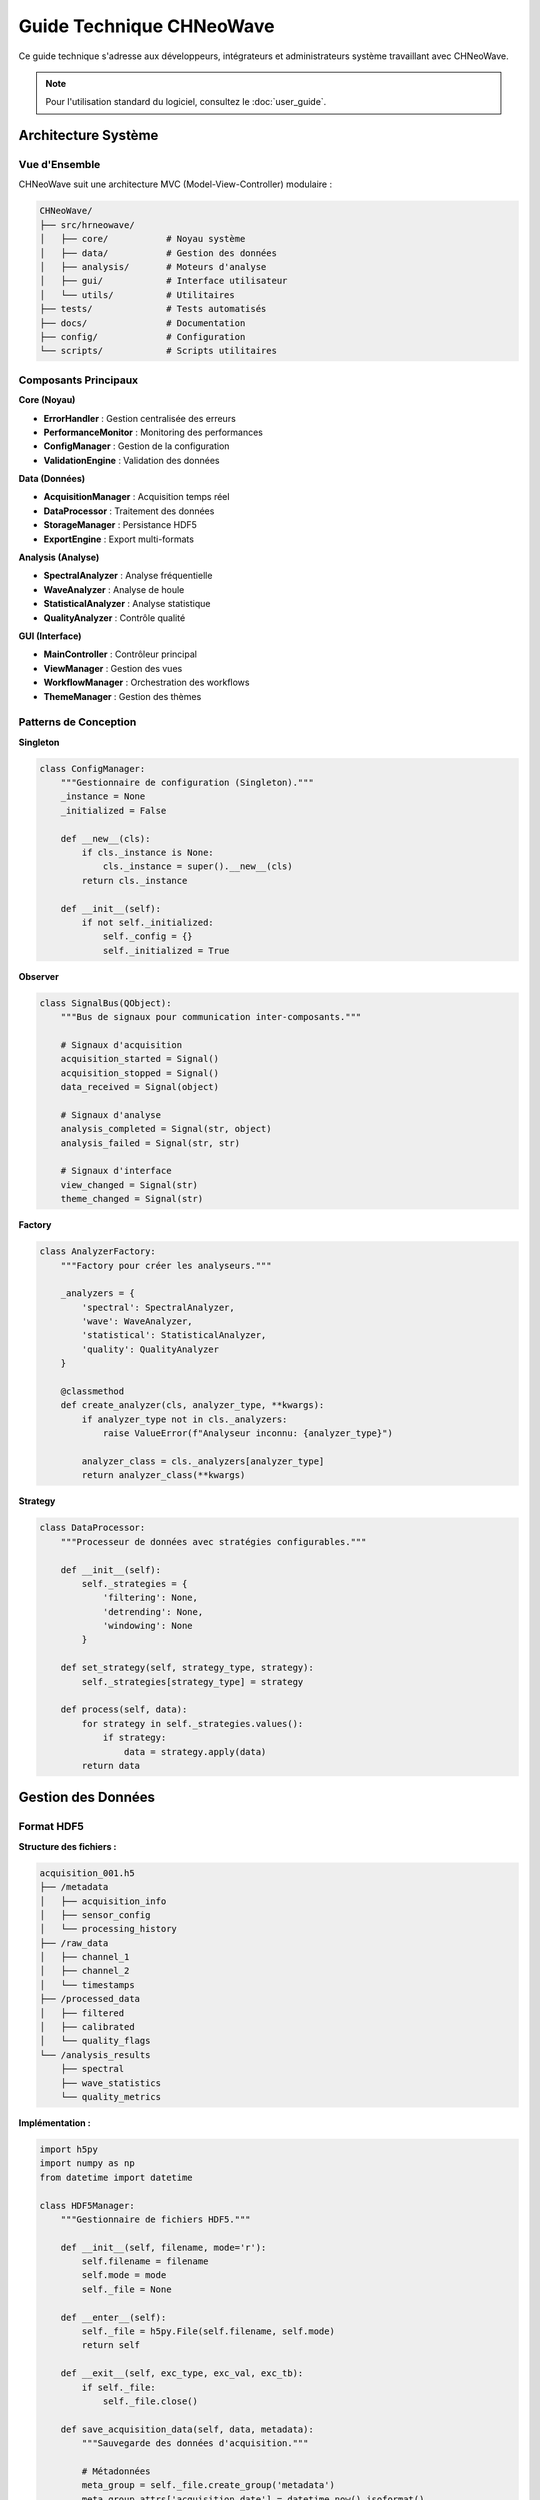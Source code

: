 Guide Technique CHNeoWave
==========================

Ce guide technique s'adresse aux développeurs, intégrateurs et administrateurs système travaillant avec CHNeoWave.

.. note::
   Pour l'utilisation standard du logiciel, consultez le :doc:`user_guide`.

Architecture Système
--------------------

Vue d'Ensemble
~~~~~~~~~~~~~

CHNeoWave suit une architecture MVC (Model-View-Controller) modulaire :

.. code-block:: text

   CHNeoWave/
   ├── src/hrneowave/
   │   ├── core/           # Noyau système
   │   ├── data/           # Gestion des données
   │   ├── analysis/       # Moteurs d'analyse
   │   ├── gui/            # Interface utilisateur
   │   └── utils/          # Utilitaires
   ├── tests/              # Tests automatisés
   ├── docs/               # Documentation
   ├── config/             # Configuration
   └── scripts/            # Scripts utilitaires

Composants Principaux
~~~~~~~~~~~~~~~~~~~~

**Core (Noyau)**

* **ErrorHandler** : Gestion centralisée des erreurs
* **PerformanceMonitor** : Monitoring des performances
* **ConfigManager** : Gestion de la configuration
* **ValidationEngine** : Validation des données

**Data (Données)**

* **AcquisitionManager** : Acquisition temps réel
* **DataProcessor** : Traitement des données
* **StorageManager** : Persistance HDF5
* **ExportEngine** : Export multi-formats

**Analysis (Analyse)**

* **SpectralAnalyzer** : Analyse fréquentielle
* **WaveAnalyzer** : Analyse de houle
* **StatisticalAnalyzer** : Analyse statistique
* **QualityAnalyzer** : Contrôle qualité

**GUI (Interface)**

* **MainController** : Contrôleur principal
* **ViewManager** : Gestion des vues
* **WorkflowManager** : Orchestration des workflows
* **ThemeManager** : Gestion des thèmes

Patterns de Conception
~~~~~~~~~~~~~~~~~~~~~

**Singleton**

.. code-block:: python

   class ConfigManager:
       """Gestionnaire de configuration (Singleton)."""
       _instance = None
       _initialized = False
       
       def __new__(cls):
           if cls._instance is None:
               cls._instance = super().__new__(cls)
           return cls._instance
       
       def __init__(self):
           if not self._initialized:
               self._config = {}
               self._initialized = True

**Observer**

.. code-block:: python

   class SignalBus(QObject):
       """Bus de signaux pour communication inter-composants."""
       
       # Signaux d'acquisition
       acquisition_started = Signal()
       acquisition_stopped = Signal()
       data_received = Signal(object)
       
       # Signaux d'analyse
       analysis_completed = Signal(str, object)
       analysis_failed = Signal(str, str)
       
       # Signaux d'interface
       view_changed = Signal(str)
       theme_changed = Signal(str)

**Factory**

.. code-block:: python

   class AnalyzerFactory:
       """Factory pour créer les analyseurs."""
       
       _analyzers = {
           'spectral': SpectralAnalyzer,
           'wave': WaveAnalyzer,
           'statistical': StatisticalAnalyzer,
           'quality': QualityAnalyzer
       }
       
       @classmethod
       def create_analyzer(cls, analyzer_type, **kwargs):
           if analyzer_type not in cls._analyzers:
               raise ValueError(f"Analyseur inconnu: {analyzer_type}")
           
           analyzer_class = cls._analyzers[analyzer_type]
           return analyzer_class(**kwargs)

**Strategy**

.. code-block:: python

   class DataProcessor:
       """Processeur de données avec stratégies configurables."""
       
       def __init__(self):
           self._strategies = {
               'filtering': None,
               'detrending': None,
               'windowing': None
           }
       
       def set_strategy(self, strategy_type, strategy):
           self._strategies[strategy_type] = strategy
       
       def process(self, data):
           for strategy in self._strategies.values():
               if strategy:
                   data = strategy.apply(data)
           return data

Gestion des Données
------------------

Format HDF5
~~~~~~~~~~

**Structure des fichiers :**

.. code-block:: text

   acquisition_001.h5
   ├── /metadata
   │   ├── acquisition_info
   │   ├── sensor_config
   │   └── processing_history
   ├── /raw_data
   │   ├── channel_1
   │   ├── channel_2
   │   └── timestamps
   ├── /processed_data
   │   ├── filtered
   │   ├── calibrated
   │   └── quality_flags
   └── /analysis_results
       ├── spectral
       ├── wave_statistics
       └── quality_metrics

**Implémentation :**

.. code-block:: python

   import h5py
   import numpy as np
   from datetime import datetime
   
   class HDF5Manager:
       """Gestionnaire de fichiers HDF5."""
       
       def __init__(self, filename, mode='r'):
           self.filename = filename
           self.mode = mode
           self._file = None
       
       def __enter__(self):
           self._file = h5py.File(self.filename, self.mode)
           return self
       
       def __exit__(self, exc_type, exc_val, exc_tb):
           if self._file:
               self._file.close()
       
       def save_acquisition_data(self, data, metadata):
           """Sauvegarde des données d'acquisition."""
           
           # Métadonnées
           meta_group = self._file.create_group('metadata')
           meta_group.attrs['acquisition_date'] = datetime.now().isoformat()
           meta_group.attrs['sampling_rate'] = metadata['sampling_rate']
           meta_group.attrs['duration'] = metadata['duration']
           meta_group.attrs['channels'] = metadata['channels']
           
           # Données brutes
           raw_group = self._file.create_group('raw_data')
           
           for i, channel_data in enumerate(data):
               dataset = raw_group.create_dataset(
                   f'channel_{i+1}',
                   data=channel_data,
                   compression='gzip',
                   compression_opts=9,
                   shuffle=True,
                   fletcher32=True
               )
               dataset.attrs['units'] = metadata.get('units', 'mm')
               dataset.attrs['calibration_factor'] = metadata.get('cal_factor', 1.0)
           
           # Timestamps
           timestamps = np.arange(len(data[0])) / metadata['sampling_rate']
           raw_group.create_dataset(
               'timestamps',
               data=timestamps,
               compression='gzip'
           )
       
       def load_acquisition_data(self):
           """Chargement des données d'acquisition."""
           
           # Métadonnées
           metadata = dict(self._file['metadata'].attrs)
           
           # Données
           raw_group = self._file['raw_data']
           channels = []
           
           for key in sorted(raw_group.keys()):
               if key.startswith('channel_'):
                   channels.append(raw_group[key][:])
           
           timestamps = raw_group['timestamps'][:]
           
           return {
               'data': np.array(channels),
               'timestamps': timestamps,
               'metadata': metadata
           }

Validation des Données
~~~~~~~~~~~~~~~~~~~~~

**Système de validation :**

.. code-block:: python

   from abc import ABC, abstractmethod
   from typing import List, Dict, Any
   
   class ValidationRule(ABC):
       """Règle de validation abstraite."""
       
       @abstractmethod
       def validate(self, data: np.ndarray) -> Dict[str, Any]:
           pass
   
   class RangeValidationRule(ValidationRule):
       """Validation de plage de valeurs."""
       
       def __init__(self, min_val: float, max_val: float):
           self.min_val = min_val
           self.max_val = max_val
       
       def validate(self, data: np.ndarray) -> Dict[str, Any]:
           out_of_range = (data < self.min_val) | (data > self.max_val)
           
           return {
               'is_valid': not np.any(out_of_range),
               'error_count': np.sum(out_of_range),
               'error_percentage': np.mean(out_of_range) * 100,
               'error_indices': np.where(out_of_range)[0].tolist()
           }
   
   class SpikeDetectionRule(ValidationRule):
       """Détection de pics aberrants."""
       
       def __init__(self, threshold: float = 3.0):
           self.threshold = threshold
       
       def validate(self, data: np.ndarray) -> Dict[str, Any]:
           # Détection par écart-type
           mean_val = np.mean(data)
           std_val = np.std(data)
           
           spikes = np.abs(data - mean_val) > (self.threshold * std_val)
           
           return {
               'is_valid': not np.any(spikes),
               'spike_count': np.sum(spikes),
               'spike_percentage': np.mean(spikes) * 100,
               'spike_indices': np.where(spikes)[0].tolist(),
               'threshold_used': self.threshold * std_val
           }
   
   class DataValidator:
       """Validateur de données principal."""
       
       def __init__(self):
           self.rules: List[ValidationRule] = []
       
       def add_rule(self, rule: ValidationRule):
           self.rules.append(rule)
       
       def validate(self, data: np.ndarray) -> Dict[str, Any]:
           results = {
               'overall_valid': True,
               'rule_results': {},
               'summary': {
                   'total_errors': 0,
                   'error_types': []
               }
           }
           
           for i, rule in enumerate(self.rules):
               rule_name = rule.__class__.__name__
               rule_result = rule.validate(data)
               
               results['rule_results'][rule_name] = rule_result
               
               if not rule_result['is_valid']:
                   results['overall_valid'] = False
                   results['summary']['total_errors'] += rule_result.get('error_count', 0)
                   results['summary']['error_types'].append(rule_name)
           
           return results

Acquisition Temps Réel
---------------------

Architecture Multi-Thread
~~~~~~~~~~~~~~~~~~~~~~~~

.. code-block:: python

   import threading
   import queue
   import serial
   from PySide6.QtCore import QThread, Signal
   
   class AcquisitionThread(QThread):
       """Thread d'acquisition de données."""
       
       data_received = Signal(np.ndarray)
       error_occurred = Signal(str)
       status_changed = Signal(str)
       
       def __init__(self, config):
           super().__init__()
           self.config = config
           self.running = False
           self.paused = False
           
           # Buffer circulaire
           self.buffer_size = config.get('buffer_size', 8192)
           self.data_buffer = queue.Queue(maxsize=self.buffer_size)
           
           # Connexion série
           self.serial_connection = None
       
       def run(self):
           """Boucle principale d'acquisition."""
           try:
               self._setup_serial_connection()
               self.running = True
               self.status_changed.emit("Acquisition démarrée")
               
               while self.running:
                   if not self.paused:
                       data_point = self._read_data_point()
                       if data_point is not None:
                           self._process_data_point(data_point)
                   else:
                       self.msleep(10)  # Pause courte
               
           except Exception as e:
               self.error_occurred.emit(f"Erreur d'acquisition: {str(e)}")
           finally:
               self._cleanup()
               self.status_changed.emit("Acquisition arrêtée")
       
       def _setup_serial_connection(self):
           """Configuration de la connexion série."""
           self.serial_connection = serial.Serial(
               port=self.config['port'],
               baudrate=self.config['baudrate'],
               bytesize=self.config.get('bytesize', 8),
               parity=self.config.get('parity', 'N'),
               stopbits=self.config.get('stopbits', 1),
               timeout=self.config.get('timeout', 1.0)
           )
       
       def _read_data_point(self):
           """Lecture d'un point de données."""
           try:
               if self.serial_connection.in_waiting > 0:
                   line = self.serial_connection.readline().decode('utf-8').strip()
                   return float(line)
           except (ValueError, UnicodeDecodeError) as e:
               # Log de l'erreur sans arrêter l'acquisition
               pass
           return None
       
       def _process_data_point(self, data_point):
           """Traitement d'un point de données."""
           try:
               # Ajout au buffer
               if not self.data_buffer.full():
                   self.data_buffer.put(data_point)
               else:
                   # Buffer plein, supprimer le plus ancien
                   self.data_buffer.get()
                   self.data_buffer.put(data_point)
               
               # Émission du signal si buffer suffisant
               if self.data_buffer.qsize() >= self.config.get('emit_threshold', 100):
                   buffer_data = []
                   temp_queue = queue.Queue()
                   
                   # Extraction des données
                   while not self.data_buffer.empty():
                       data = self.data_buffer.get()
                       buffer_data.append(data)
                       temp_queue.put(data)
                   
                   # Remise en buffer
                   self.data_buffer = temp_queue
                   
                   # Émission
                   self.data_received.emit(np.array(buffer_data))
               
           except Exception as e:
               self.error_occurred.emit(f"Erreur de traitement: {str(e)}")
       
       def stop_acquisition(self):
           """Arrêt de l'acquisition."""
           self.running = False
       
       def pause_acquisition(self):
           """Pause de l'acquisition."""
           self.paused = True
       
       def resume_acquisition(self):
           """Reprise de l'acquisition."""
           self.paused = False
       
       def _cleanup(self):
           """Nettoyage des ressources."""
           if self.serial_connection and self.serial_connection.is_open:
               self.serial_connection.close()

Gestion des Buffers
~~~~~~~~~~~~~~~~~~

.. code-block:: python

   import numpy as np
   from collections import deque
   import threading
   
   class CircularBuffer:
       """Buffer circulaire thread-safe."""
       
       def __init__(self, size: int):
           self.size = size
           self.buffer = deque(maxlen=size)
           self.lock = threading.RLock()
           self._full = False
       
       def append(self, data):
           """Ajout de données au buffer."""
           with self.lock:
               was_full = len(self.buffer) == self.size
               self.buffer.append(data)
               if was_full:
                   self._full = True
       
       def extend(self, data_array):
           """Ajout de plusieurs données."""
           with self.lock:
               for data in data_array:
                   self.append(data)
       
       def get_data(self, n_points=None):
           """Récupération des données."""
           with self.lock:
               if n_points is None:
                   return np.array(list(self.buffer))
               else:
                   return np.array(list(self.buffer)[-n_points:])
       
       def clear(self):
           """Vidage du buffer."""
           with self.lock:
               self.buffer.clear()
               self._full = False
       
       def is_full(self):
           """Vérification si le buffer est plein."""
           with self.lock:
               return self._full
       
       def __len__(self):
           with self.lock:
               return len(self.buffer)

Analyse en Temps Réel
~~~~~~~~~~~~~~~~~~~~

.. code-block:: python

   class RealTimeAnalyzer(QThread):
       """Analyseur temps réel."""
       
       analysis_ready = Signal(dict)
       
       def __init__(self, buffer, config):
           super().__init__()
           self.buffer = buffer
           self.config = config
           self.running = False
           
           # Paramètres d'analyse
           self.window_size = config.get('window_size', 1024)
           self.overlap = config.get('overlap', 0.5)
           self.update_rate = config.get('update_rate', 10)  # Hz
       
       def run(self):
           """Boucle d'analyse temps réel."""
           self.running = True
           
           while self.running:
               if len(self.buffer) >= self.window_size:
                   # Extraction des données
                   data = self.buffer.get_data(self.window_size)
                   
                   # Analyse rapide
                   analysis_result = self._quick_analysis(data)
                   
                   # Émission du résultat
                   self.analysis_ready.emit(analysis_result)
               
               # Attente selon le taux de mise à jour
               self.msleep(int(1000 / self.update_rate))
       
       def _quick_analysis(self, data):
           """Analyse rapide pour temps réel."""
           result = {
               'timestamp': time.time(),
               'statistics': {
                   'mean': np.mean(data),
                   'std': np.std(data),
                   'min': np.min(data),
                   'max': np.max(data),
                   'rms': np.sqrt(np.mean(data**2))
               }
           }
           
           # FFT rapide
           if len(data) >= 256:  # Minimum pour FFT
               fft_data = np.fft.fft(data)
               freqs = np.fft.fftfreq(len(data), 1/self.config['sampling_rate'])
               
               # Pic de fréquence
               magnitude = np.abs(fft_data)
               peak_idx = np.argmax(magnitude[1:len(magnitude)//2]) + 1
               peak_freq = freqs[peak_idx]
               
               result['spectral'] = {
                   'peak_frequency': peak_freq,
                   'peak_amplitude': magnitude[peak_idx],
                   'total_power': np.sum(magnitude**2)
               }
           
           return result
       
       def stop(self):
           """Arrêt de l'analyseur."""
           self.running = False

Interface Utilisateur
--------------------

Architecture MVC
~~~~~~~~~~~~~~~

**Contrôleur Principal :**

.. code-block:: python

   from PySide6.QtWidgets import QApplication
   from PySide6.QtCore import QObject, Signal
   
   class MainController(QObject):
       """Contrôleur principal de l'application."""
       
       def __init__(self):
           super().__init__()
           
           # Gestionnaires
           self.view_manager = ViewManager()
           self.workflow_manager = WorkflowManager()
           self.data_manager = DataManager()
           
           # Bus de signaux
           self.signal_bus = SignalBus()
           
           # Connexions
           self._setup_connections()
       
       def _setup_connections(self):
           """Configuration des connexions de signaux."""
           
           # Signaux d'acquisition
           self.signal_bus.acquisition_started.connect(
               self.view_manager.on_acquisition_started
           )
           self.signal_bus.data_received.connect(
               self.data_manager.on_data_received
           )
           
           # Signaux d'analyse
           self.signal_bus.analysis_completed.connect(
               self.view_manager.on_analysis_completed
           )
           
           # Signaux d'interface
           self.signal_bus.view_changed.connect(
               self.view_manager.change_view
           )
       
       def start_application(self):
           """Démarrage de l'application."""
           
           # Initialisation des composants
           self.view_manager.initialize()
           self.workflow_manager.initialize()
           self.data_manager.initialize()
           
           # Affichage de la vue principale
           self.view_manager.show_main_window()
       
       def shutdown_application(self):
           """Arrêt propre de l'application."""
           
           # Arrêt des acquisitions en cours
           self.workflow_manager.stop_all_workflows()
           
           # Sauvegarde des données
           self.data_manager.save_pending_data()
           
           # Nettoyage des ressources
           self.view_manager.cleanup()

**Gestionnaire de Vues :**

.. code-block:: python

   from PySide6.QtWidgets import QMainWindow, QStackedWidget
   
   class ViewManager(QObject):
       """Gestionnaire des vues de l'interface."""
       
       def __init__(self):
           super().__init__()
           
           self.main_window = None
           self.stacked_widget = None
           self.views = {}
           
           # Thème
           self.theme_manager = ThemeManager()
       
       def initialize(self):
           """Initialisation du gestionnaire de vues."""
           
           # Fenêtre principale
           self.main_window = MainWindow()
           self.stacked_widget = QStackedWidget()
           self.main_window.setCentralWidget(self.stacked_widget)
           
           # Création des vues
           self._create_views()
           
           # Application du thème
           self.theme_manager.apply_theme('default')
       
       def _create_views(self):
           """Création des vues de l'application."""
           
           # Vue d'accueil
           self.views['welcome'] = WelcomeView()
           self.stacked_widget.addWidget(self.views['welcome'])
           
           # Vue d'acquisition
           self.views['acquisition'] = AcquisitionView()
           self.stacked_widget.addWidget(self.views['acquisition'])
           
           # Vue d'analyse
           self.views['analysis'] = AnalysisViewV2()
           self.stacked_widget.addWidget(self.views['analysis'])
           
           # Vue d'export
           self.views['export'] = ExportView()
           self.stacked_widget.addWidget(self.views['export'])
       
       def change_view(self, view_name):
           """Changement de vue."""
           if view_name in self.views:
               view_widget = self.views[view_name]
               self.stacked_widget.setCurrentWidget(view_widget)
               
               # Notification à la vue
               if hasattr(view_widget, 'on_view_activated'):
                   view_widget.on_view_activated()
       
       def show_main_window(self):
           """Affichage de la fenêtre principale."""
           self.main_window.show()
           self.change_view('welcome')

Composants Material Design
~~~~~~~~~~~~~~~~~~~~~~~~~

.. code-block:: python

   from PySide6.QtWidgets import QPushButton, QGraphicsDropShadowEffect
   from PySide6.QtCore import QPropertyAnimation, QEasingCurve, pyqtProperty
   from PySide6.QtGui import QColor, QPainter, QPainterPath
   
   class MaterialButton(QPushButton):
       """Bouton Material Design."""
       
       def __init__(self, text="", parent=None):
           super().__init__(text, parent)
           
           # Propriétés Material
           self._elevation = 2
           self._ripple_color = QColor(255, 255, 255, 80)
           
           # Animation
           self._animation = QPropertyAnimation(self, b"elevation")
           self._animation.setDuration(150)
           self._animation.setEasingCurve(QEasingCurve.OutCubic)
           
           # Style de base
           self._setup_style()
           self._setup_shadow()
       
       def _setup_style(self):
           """Configuration du style de base."""
           self.setStyleSheet("""
               MaterialButton {
                   background-color: #2196F3;
                   color: white;
                   border: none;
                   border-radius: 4px;
                   padding: 8px 16px;
                   font-weight: 500;
                   text-transform: uppercase;
               }
               MaterialButton:hover {
                   background-color: #1976D2;
               }
               MaterialButton:pressed {
                   background-color: #0D47A1;
               }
           """)
       
       def _setup_shadow(self):
           """Configuration de l'ombre."""
           self.shadow_effect = QGraphicsDropShadowEffect()
           self.shadow_effect.setBlurRadius(self._elevation * 2)
           self.shadow_effect.setOffset(0, self._elevation)
           self.shadow_effect.setColor(QColor(0, 0, 0, 60))
           self.setGraphicsEffect(self.shadow_effect)
       
       @pyqtProperty(int)
       def elevation(self):
           return self._elevation
       
       @elevation.setter
       def elevation(self, value):
           self._elevation = value
           self._update_shadow()
       
       def _update_shadow(self):
           """Mise à jour de l'ombre selon l'élévation."""
           self.shadow_effect.setBlurRadius(self._elevation * 2)
           self.shadow_effect.setOffset(0, self._elevation)
       
       def enterEvent(self, event):
           """Animation d'entrée de souris."""
           self._animation.setStartValue(self._elevation)
           self._animation.setEndValue(self._elevation + 2)
           self._animation.start()
           super().enterEvent(event)
       
       def leaveEvent(self, event):
           """Animation de sortie de souris."""
           self._animation.setStartValue(self._elevation + 2)
           self._animation.setEndValue(self._elevation)
           self._animation.start()
           super().leaveEvent(event)

Gestion des Thèmes
~~~~~~~~~~~~~~~~~

.. code-block:: python

   import json
   from pathlib import Path
   
   class ThemeManager:
       """Gestionnaire de thèmes."""
       
       def __init__(self):
           self.themes_dir = Path("config/themes")
           self.current_theme = None
           self.themes = {}
           
           # Chargement des thèmes
           self._load_themes()
       
       def _load_themes(self):
           """Chargement des thèmes disponibles."""
           
           # Thème par défaut
           self.themes['default'] = {
               'name': 'Défaut',
               'colors': {
                   'primary': '#2196F3',
                   'secondary': '#FFC107',
                   'background': '#FAFAFA',
                   'surface': '#FFFFFF',
                   'error': '#F44336',
                   'text_primary': '#212121',
                   'text_secondary': '#757575'
               },
               'fonts': {
                   'family': 'Segoe UI',
                   'size_small': 10,
                   'size_normal': 12,
                   'size_large': 14,
                   'size_title': 18
               }
           }
           
           # Thème sombre
           self.themes['dark'] = {
               'name': 'Sombre',
               'colors': {
                   'primary': '#BB86FC',
                   'secondary': '#03DAC6',
                   'background': '#121212',
                   'surface': '#1E1E1E',
                   'error': '#CF6679',
                   'text_primary': '#FFFFFF',
                   'text_secondary': '#AAAAAA'
               },
               'fonts': {
                   'family': 'Segoe UI',
                   'size_small': 10,
                   'size_normal': 12,
                   'size_large': 14,
                   'size_title': 18
               }
           }
           
           # Chargement des thèmes personnalisés
           if self.themes_dir.exists():
               for theme_file in self.themes_dir.glob('*.json'):
                   try:
                       with open(theme_file, 'r', encoding='utf-8') as f:
                           theme_data = json.load(f)
                           theme_name = theme_file.stem
                           self.themes[theme_name] = theme_data
                   except Exception as e:
                       print(f"Erreur chargement thème {theme_file}: {e}")
       
       def apply_theme(self, theme_name):
           """Application d'un thème."""
           if theme_name not in self.themes:
               theme_name = 'default'
           
           theme = self.themes[theme_name]
           self.current_theme = theme_name
           
           # Génération du stylesheet
           stylesheet = self._generate_stylesheet(theme)
           
           # Application à l'application
           app = QApplication.instance()
           if app:
               app.setStyleSheet(stylesheet)
       
       def _generate_stylesheet(self, theme):
           """Génération du stylesheet à partir du thème."""
           colors = theme['colors']
           fonts = theme['fonts']
           
           return f"""
           QMainWindow {{
               background-color: {colors['background']};
               color: {colors['text_primary']};
               font-family: {fonts['family']};
               font-size: {fonts['size_normal']}px;
           }}
           
           QWidget {{
               background-color: {colors['background']};
               color: {colors['text_primary']};
           }}
           
           QPushButton {{
               background-color: {colors['primary']};
               color: white;
               border: none;
               border-radius: 4px;
               padding: 8px 16px;
               font-weight: 500;
           }}
           
           QPushButton:hover {{
               background-color: {self._darken_color(colors['primary'])};
           }}
           
           QLineEdit {{
               background-color: {colors['surface']};
               border: 1px solid {colors['text_secondary']};
               border-radius: 4px;
               padding: 8px;
           }}
           
           QTextEdit {{
               background-color: {colors['surface']};
               border: 1px solid {colors['text_secondary']};
               border-radius: 4px;
           }}
           
           QLabel {{
               color: {colors['text_primary']};
           }}
           
           QMenuBar {{
               background-color: {colors['surface']};
               color: {colors['text_primary']};
           }}
           
           QMenuBar::item:selected {{
               background-color: {colors['primary']};
           }}
           
           QStatusBar {{
               background-color: {colors['surface']};
               color: {colors['text_secondary']};
           }}
           """
       
       def _darken_color(self, color_hex, factor=0.8):
           """Assombrissement d'une couleur."""
           color = QColor(color_hex)
           return color.darker(int(100/factor)).name()
       
       def get_available_themes(self):
           """Liste des thèmes disponibles."""
           return [(name, theme['name']) for name, theme in self.themes.items()]
       
       def save_custom_theme(self, theme_name, theme_data):
           """Sauvegarde d'un thème personnalisé."""
           self.themes_dir.mkdir(exist_ok=True)
           
           theme_file = self.themes_dir / f"{theme_name}.json"
           with open(theme_file, 'w', encoding='utf-8') as f:
               json.dump(theme_data, f, indent=2, ensure_ascii=False)
           
           self.themes[theme_name] = theme_data

Performance et Optimisation
--------------------------

Monitoring des Performances
~~~~~~~~~~~~~~~~~~~~~~~~~~

.. code-block:: python

   import psutil
   import time
   import threading
   from collections import deque
   
   class PerformanceMonitor:
       """Moniteur de performance système."""
       
       def __init__(self, history_size=1000):
           self.history_size = history_size
           self.metrics_history = {
               'cpu_percent': deque(maxlen=history_size),
               'memory_percent': deque(maxlen=history_size),
               'memory_mb': deque(maxlen=history_size),
               'disk_io_read': deque(maxlen=history_size),
               'disk_io_write': deque(maxlen=history_size),
               'timestamps': deque(maxlen=history_size)
           }
           
           self.monitoring = False
           self.monitor_thread = None
           self.update_interval = 1.0  # secondes
       
       def start_monitoring(self):
           """Démarrage du monitoring."""
           if not self.monitoring:
               self.monitoring = True
               self.monitor_thread = threading.Thread(target=self._monitor_loop)
               self.monitor_thread.daemon = True
               self.monitor_thread.start()
       
       def stop_monitoring(self):
           """Arrêt du monitoring."""
           self.monitoring = False
           if self.monitor_thread:
               self.monitor_thread.join()
       
       def _monitor_loop(self):
           """Boucle de monitoring."""
           process = psutil.Process()
           
           while self.monitoring:
               try:
                   # Métriques CPU
                   cpu_percent = psutil.cpu_percent()
                   
                   # Métriques mémoire
                   memory_info = process.memory_info()
                   memory_mb = memory_info.rss / 1024 / 1024
                   memory_percent = process.memory_percent()
                   
                   # Métriques disque
                   io_counters = process.io_counters()
                   
                   # Stockage
                   timestamp = time.time()
                   self.metrics_history['cpu_percent'].append(cpu_percent)
                   self.metrics_history['memory_percent'].append(memory_percent)
                   self.metrics_history['memory_mb'].append(memory_mb)
                   self.metrics_history['disk_io_read'].append(io_counters.read_bytes)
                   self.metrics_history['disk_io_write'].append(io_counters.write_bytes)
                   self.metrics_history['timestamps'].append(timestamp)
                   
               except Exception as e:
                   print(f"Erreur monitoring: {e}")
               
               time.sleep(self.update_interval)
       
       def get_current_metrics(self):
           """Métriques actuelles."""
           if not self.metrics_history['timestamps']:
               return None
           
           return {
               'cpu_percent': self.metrics_history['cpu_percent'][-1],
               'memory_percent': self.metrics_history['memory_percent'][-1],
               'memory_mb': self.metrics_history['memory_mb'][-1],
               'timestamp': self.metrics_history['timestamps'][-1]
           }
       
       def get_performance_report(self):
           """Rapport de performance."""
           if not self.metrics_history['timestamps']:
               return None
           
           cpu_data = list(self.metrics_history['cpu_percent'])
           memory_data = list(self.metrics_history['memory_mb'])
           
           return {
               'monitoring_duration': len(self.metrics_history['timestamps']) * self.update_interval,
               'cpu_stats': {
                   'mean': np.mean(cpu_data),
                   'max': np.max(cpu_data),
                   'min': np.min(cpu_data),
                   'std': np.std(cpu_data)
               },
               'memory_stats': {
                   'mean_mb': np.mean(memory_data),
                   'max_mb': np.max(memory_data),
                   'min_mb': np.min(memory_data),
                   'current_mb': memory_data[-1] if memory_data else 0
               },
               'recommendations': self._generate_recommendations(cpu_data, memory_data)
           }
       
       def _generate_recommendations(self, cpu_data, memory_data):
           """Génération de recommandations d'optimisation."""
           recommendations = []
           
           # Analyse CPU
           avg_cpu = np.mean(cpu_data)
           if avg_cpu > 80:
               recommendations.append("CPU élevé: Réduire la fréquence d'acquisition ou optimiser les calculs")
           elif avg_cpu > 60:
               recommendations.append("CPU modéré: Surveiller les pics d'utilisation")
           
           # Analyse mémoire
           max_memory = np.max(memory_data)
           if max_memory > 1000:  # > 1GB
               recommendations.append("Mémoire élevée: Optimiser les buffers ou réduire la taille des données")
           
           # Tendances
           if len(memory_data) > 10:
               recent_trend = np.polyfit(range(len(memory_data[-10:])), memory_data[-10:], 1)[0]
               if recent_trend > 1:  # Augmentation > 1MB par mesure
                   recommendations.append("Fuite mémoire potentielle détectée")
           
           return recommendations

Optimisation des Calculs
~~~~~~~~~~~~~~~~~~~~~~~

.. code-block:: python

   import numpy as np
   from numba import jit, prange
   from concurrent.futures import ThreadPoolExecutor
   import multiprocessing as mp
   
   class OptimizedProcessor:
       """Processeur optimisé pour les calculs intensifs."""
       
       def __init__(self, use_numba=True, n_workers=None):
           self.use_numba = use_numba
           self.n_workers = n_workers or mp.cpu_count()
           self.executor = ThreadPoolExecutor(max_workers=self.n_workers)
       
       @staticmethod
       @jit(nopython=True, parallel=True)
       def _fast_fft_magnitude(data):
           """Calcul rapide de magnitude FFT avec Numba."""
           n = len(data)
           result = np.zeros(n//2)
           
           for i in prange(n//2):
               real_sum = 0.0
               imag_sum = 0.0
               
               for j in range(n):
                   angle = -2.0 * np.pi * i * j / n
                   cos_val = np.cos(angle)
                   sin_val = np.sin(angle)
                   
                   real_sum += data[j] * cos_val
                   imag_sum += data[j] * sin_val
               
               result[i] = np.sqrt(real_sum*real_sum + imag_sum*imag_sum)
           
           return result
       
       def compute_spectrum_batch(self, data_batch, window_size=1024, overlap=0.5):
           """Calcul de spectres par batch."""
           
           def process_single_spectrum(data):
               if self.use_numba:
                   return self._fast_fft_magnitude(data)
               else:
                   return np.abs(np.fft.fft(data)[:len(data)//2])
           
           # Division en chunks
           step = int(window_size * (1 - overlap))
           chunks = []
           
           for data in data_batch:
               for i in range(0, len(data) - window_size + 1, step):
                   chunk = data[i:i + window_size]
                   chunks.append(chunk)
           
           # Traitement parallèle
           futures = []
           for chunk in chunks:
               future = self.executor.submit(process_single_spectrum, chunk)
               futures.append(future)
           
           # Collecte des résultats
           results = []
           for future in futures:
               results.append(future.result())
           
           return np.array(results)
       
       @staticmethod
       @jit(nopython=True)
       def _fast_statistics(data):
           """Calcul rapide de statistiques avec Numba."""
           n = len(data)
           
           # Moyenne
           mean_val = np.sum(data) / n
           
           # Variance
           var_sum = 0.0
           for i in range(n):
               diff = data[i] - mean_val
               var_sum += diff * diff
           variance = var_sum / (n - 1)
           
           # Min/Max
           min_val = data[0]
           max_val = data[0]
           for i in range(1, n):
               if data[i] < min_val:
                   min_val = data[i]
               if data[i] > max_val:
                   max_val = data[i]
           
           return mean_val, np.sqrt(variance), min_val, max_val
       
       def compute_statistics_batch(self, data_batch):
           """Calcul de statistiques par batch."""
           
           futures = []
           for data in data_batch:
               future = self.executor.submit(self._fast_statistics, data)
               futures.append(future)
           
           results = []
           for future in futures:
               mean, std, min_val, max_val = future.result()
               results.append({
                   'mean': mean,
                   'std': std,
                   'min': min_val,
                   'max': max_val
               })
           
           return results
       
       def cleanup(self):
           """Nettoyage des ressources."""
           self.executor.shutdown(wait=True)

Gestion Mémoire
~~~~~~~~~~~~~~

.. code-block:: python

   import gc
   import weakref
   from contextlib import contextmanager
   
   class MemoryManager:
       """Gestionnaire de mémoire optimisé."""
       
       def __init__(self):
           self.tracked_objects = weakref.WeakSet()
           self.memory_pools = {}
       
       @contextmanager
       def memory_context(self, max_memory_mb=500):
           """Contexte de gestion mémoire."""
           initial_memory = self._get_memory_usage()
           
           try:
               yield
           finally:
               current_memory = self._get_memory_usage()
               memory_used = current_memory - initial_memory
               
               if memory_used > max_memory_mb:
                   self._force_cleanup()
       
       def _get_memory_usage(self):
           """Utilisation mémoire actuelle en MB."""
           import psutil
           process = psutil.Process()
           return process.memory_info().rss / 1024 / 1024
       
       def _force_cleanup(self):
           """Nettoyage forcé de la mémoire."""
           # Nettoyage des objets trackés
           for obj in list(self.tracked_objects):
               if hasattr(obj, 'cleanup'):
                   obj.cleanup()
           
           # Garbage collection agressif
           for _ in range(3):
               gc.collect()
       
       def track_object(self, obj):
           """Ajout d'un objet au tracking."""
           self.tracked_objects.add(obj)
       
       def create_array_pool(self, pool_name, shape, dtype=np.float64, pool_size=10):
           """Création d'un pool de tableaux réutilisables."""
           pool = []
           for _ in range(pool_size):
               array = np.zeros(shape, dtype=dtype)
               pool.append(array)
           
           self.memory_pools[pool_name] = {
               'pool': pool,
               'available': list(range(pool_size)),
               'in_use': set()
           }
       
       def get_array_from_pool(self, pool_name):
           """Récupération d'un tableau du pool."""
           if pool_name not in self.memory_pools:
               return None
           
           pool_info = self.memory_pools[pool_name]
           
           if pool_info['available']:
               index = pool_info['available'].pop()
               pool_info['in_use'].add(index)
               return pool_info['pool'][index]
           
           return None
       
       def return_array_to_pool(self, pool_name, array):
           """Retour d'un tableau au pool."""
           if pool_name not in self.memory_pools:
               return
           
           pool_info = self.memory_pools[pool_name]
           
           # Recherche de l'index du tableau
           for i, pool_array in enumerate(pool_info['pool']):
               if pool_array is array:
                   if i in pool_info['in_use']:
                       pool_info['in_use'].remove(i)
                       pool_info['available'].append(i)
                       # Remise à zéro du tableau
                       array.fill(0)
                   break

Tests et Validation
------------------

Architecture de Tests
~~~~~~~~~~~~~~~~~~~~

.. code-block:: text

   tests/
   ├── unit/               # Tests unitaires
   │   ├── test_core/
   │   ├── test_data/
   │   ├── test_analysis/
   │   └── test_gui/
   ├── integration/        # Tests d'intégration
   │   ├── test_workflows/
   │   └── test_end_to_end/
   ├── performance/        # Tests de performance
   │   ├── test_benchmarks/
   │   └── test_memory/
   ├── fixtures/           # Données de test
   │   ├── sample_data/
   │   └── mock_configs/
   └── conftest.py         # Configuration pytest

Tests Unitaires
~~~~~~~~~~~~~~

.. code-block:: python

   import pytest
   import numpy as np
   from unittest.mock import Mock, patch
   from hrneowave.analysis.spectral import SpectralAnalyzer
   
   class TestSpectralAnalyzer:
       """Tests pour l'analyseur spectral."""
       
       @pytest.fixture
       def analyzer(self):
           """Fixture analyseur spectral."""
           return SpectralAnalyzer()
       
       @pytest.fixture
       def sample_data(self):
           """Fixture données d'exemple."""
           # Signal sinusoïdal + bruit
           t = np.linspace(0, 10, 1000)
           signal = np.sin(2 * np.pi * 5 * t) + 0.1 * np.random.randn(1000)
           return {
               'data': signal,
               'sampling_rate': 100.0,
               'timestamps': t
           }
       
       def test_fft_computation(self, analyzer, sample_data):
           """Test calcul FFT."""
           result = analyzer.compute_fft(
               sample_data['data'],
               sampling_rate=sample_data['sampling_rate']
           )
           
           # Vérifications
           assert 'frequencies' in result
           assert 'magnitude' in result
           assert 'phase' in result
           
           # Taille correcte
           expected_size = len(sample_data['data']) // 2
           assert len(result['frequencies']) == expected_size
           assert len(result['magnitude']) == expected_size
           
           # Pic à 5 Hz
           peak_idx = np.argmax(result['magnitude'])
           peak_freq = result['frequencies'][peak_idx]
           assert abs(peak_freq - 5.0) < 0.5  # Tolérance
       
       def test_psd_computation(self, analyzer, sample_data):
           """Test calcul PSD."""
           result = analyzer.compute_psd(
               sample_data['data'],
               sampling_rate=sample_data['sampling_rate'],
               window_size=256,
               overlap=0.5
           )
           
           assert 'frequencies' in result
           assert 'psd' in result
           assert 'confidence_interval' in result
           
           # Valeurs positives
           assert np.all(result['psd'] >= 0)
           
       def test_spectrogram_computation(self, analyzer, sample_data):
           """Test calcul spectrogramme."""
           result = analyzer.compute_spectrogram(
               sample_data['data'],
               sampling_rate=sample_data['sampling_rate'],
               window_size=128,
               overlap=0.75
           )
           
           assert 'time' in result
           assert 'frequencies' in result
           assert 'spectrogram' in result
           
           # Dimensions cohérentes
           n_time, n_freq = result['spectrogram'].shape
           assert len(result['time']) == n_time
           assert len(result['frequencies']) == n_freq
       
       def test_invalid_input_handling(self, analyzer):
           """Test gestion des entrées invalides."""
           
           # Données vides
           with pytest.raises(ValueError):
               analyzer.compute_fft(np.array([]), sampling_rate=100.0)
           
           # Fréquence d'échantillonnage invalide
           with pytest.raises(ValueError):
               analyzer.compute_fft(np.random.randn(100), sampling_rate=0)
           
           # Type de données invalide
           with pytest.raises(TypeError):
               analyzer.compute_fft("invalid_data", sampling_rate=100.0)
       
       @patch('hrneowave.analysis.spectral.np.fft.fft')
       def test_fft_error_handling(self, mock_fft, analyzer, sample_data):
           """Test gestion d'erreurs FFT."""
           
           # Simulation d'erreur FFT
           mock_fft.side_effect = RuntimeError("FFT failed")
           
           with pytest.raises(RuntimeError):
               analyzer.compute_fft(
                   sample_data['data'],
                   sampling_rate=sample_data['sampling_rate']
               )

Tests d'Intégration
~~~~~~~~~~~~~~~~~~

.. code-block:: python

   import pytest
   import tempfile
   import shutil
   from pathlib import Path
   from hrneowave.workflows.acquisition_workflow import AcquisitionWorkflow
   from hrneowave.data.acquisition import MockAcquisitionDevice
   
   class TestAcquisitionWorkflow:
       """Tests d'intégration pour le workflow d'acquisition."""
       
       @pytest.fixture
       def temp_project_dir(self):
           """Répertoire de projet temporaire."""
           temp_dir = tempfile.mkdtemp()
           yield Path(temp_dir)
           shutil.rmtree(temp_dir)
       
       @pytest.fixture
       def mock_device(self):
           """Dispositif d'acquisition simulé."""
           device = MockAcquisitionDevice()
           device.configure({
               'sampling_rate': 1000.0,
               'channels': ['channel_1'],
               'noise_level': 0.1
           })
           return device
       
       @pytest.fixture
       def workflow_config(self, temp_project_dir):
           """Configuration du workflow."""
           return {
               'project_dir': temp_project_dir,
               'acquisition': {
                   'duration': 5.0,  # 5 secondes
                   'sampling_rate': 1000.0,
                   'buffer_size': 1024
               },
               'processing': {
                   'enable_filtering': True,
                   'lowpass_cutoff': 100.0
               },
               'storage': {
                   'format': 'hdf5',
                   'compression': True
               }
           }
       
       def test_complete_acquisition_workflow(self, mock_device, workflow_config):
           """Test workflow complet d'acquisition."""
           
           workflow = AcquisitionWorkflow(workflow_config)
           workflow.set_acquisition_device(mock_device)
           
           # Démarrage du workflow
           workflow.start()
           
           # Attente de la fin
           workflow.wait_for_completion(timeout=10.0)
           
           # Vérifications
           assert workflow.is_completed()
           assert not workflow.has_errors()
           
           # Vérification des fichiers générés
           project_dir = Path(workflow_config['project_dir'])
           data_files = list(project_dir.glob('data/raw/*.h5'))
           assert len(data_files) > 0
           
           # Vérification du contenu
           data_file = data_files[0]
           with h5py.File(data_file, 'r') as f:
               assert 'raw_data' in f
               assert 'metadata' in f
               
               # Données cohérentes
               channel_data = f['raw_data/channel_1'][:]
               expected_samples = int(workflow_config['acquisition']['duration'] * 
                                   workflow_config['acquisition']['sampling_rate'])
               
               assert len(channel_data) == expected_samples
       
       def test_workflow_error_recovery(self, mock_device, workflow_config):
           """Test récupération d'erreurs."""
           
           # Configuration d'erreur sur le device
           mock_device.set_error_mode(True, error_after=1000)
           
           workflow = AcquisitionWorkflow(workflow_config)
           workflow.set_acquisition_device(mock_device)
           
           # Démarrage avec erreur attendue
           workflow.start()
           workflow.wait_for_completion(timeout=10.0)
           
           # Vérifications
           assert workflow.has_errors()
           
           # Vérification que les données partielles sont sauvées
           project_dir = Path(workflow_config['project_dir'])
           data_files = list(project_dir.glob('data/raw/*.h5'))
           
           if data_files:  # Des données partielles peuvent être sauvées
               data_file = data_files[0]
               with h5py.File(data_file, 'r') as f:
                   channel_data = f['raw_data/channel_1'][:]
                   assert len(channel_data) > 0

Tests de Performance
~~~~~~~~~~~~~~~~~~~

.. code-block:: python

   import pytest
   import time
   import numpy as np
   from memory_profiler import profile
   from hrneowave.analysis.spectral import SpectralAnalyzer
   
   class TestPerformance:
       """Tests de performance."""
       
       @pytest.fixture
       def large_dataset(self):
           """Jeu de données volumineux."""
           # 1 million de points
           return np.random.randn(1000000)
       
       def test_fft_performance(self, large_dataset):
           """Test performance FFT."""
           analyzer = SpectralAnalyzer()
           
           start_time = time.time()
           result = analyzer.compute_fft(large_dataset, sampling_rate=1000.0)
           end_time = time.time()
           
           execution_time = end_time - start_time
           
           # Assertion sur le temps d'exécution (< 5 secondes)
           assert execution_time < 5.0
           
           # Vérification du résultat
           assert len(result['magnitude']) == len(large_dataset) // 2
       
       @profile
       def test_memory_usage(self, large_dataset):
           """Test utilisation mémoire."""
           analyzer = SpectralAnalyzer()
           
           # Traitement par chunks pour économiser la mémoire
           chunk_size = 10000
           results = []
           
           for i in range(0, len(large_dataset), chunk_size):
               chunk = large_dataset[i:i+chunk_size]
               result = analyzer.compute_fft(chunk, sampling_rate=1000.0)
               results.append(result['magnitude'])
           
           # Vérification que tous les chunks ont été traités
           expected_chunks = len(large_dataset) // chunk_size
           assert len(results) == expected_chunks

Configuration et Déploiement
---------------------------

Configuration Système
~~~~~~~~~~~~~~~~~~~~

**Fichier de configuration principal (config/app_config.yaml) :**

.. code-block:: yaml

   # Configuration CHNeoWave
   application:
     name: "CHNeoWave"
     version: "1.0.0"
     debug: false
     log_level: "INFO"
   
   # Interface utilisateur
   gui:
     theme: "default"
     language: "fr"
     window:
       width: 1200
       height: 800
       maximized: false
     
     # Mise à jour de l'interface
     update_rates:
       real_time_display: 30  # Hz
       status_bar: 2          # Hz
       progress_bar: 10       # Hz
   
   # Acquisition de données
   acquisition:
     default_sampling_rate: 1000.0  # Hz
     buffer_size: 8192
     max_channels: 8
     
     # Communication série
     serial:
       timeout: 1.0
       baudrate: 115200
       bytesize: 8
       parity: "N"
       stopbits: 1
     
     # Validation des données
     validation:
       enable_range_check: true
       min_value: -1000.0
       max_value: 1000.0
       enable_spike_detection: true
       spike_threshold: 3.0
   
   # Traitement des données
   processing:
     # Filtrage
     filtering:
       enable_lowpass: true
       lowpass_cutoff: 100.0
       enable_highpass: false
       highpass_cutoff: 0.1
       filter_order: 4
     
     # Fenêtrage
     windowing:
       default_window: "hann"
       window_size: 1024
       overlap: 0.5
   
   # Analyse
   analysis:
     spectral:
       fft_size: 1024
       zero_padding: true
       detrend: "linear"
     
     wave:
       enable_goda_analysis: true
       enable_directional_analysis: false
       significant_wave_height_method: "zero_crossing"
     
     statistics:
       confidence_level: 0.95
       enable_outlier_detection: true
   
   # Stockage
   storage:
     format: "hdf5"
     compression: true
     compression_level: 6
     
     # Répertoires
     directories:
       projects: "./projects"
       data: "./data"
       exports: "./exports"
       logs: "./logs"
       temp: "./temp"
     
     # Rétention des données
     retention:
       raw_data_days: 30
       processed_data_days: 90
       log_files_days: 7
   
   # Performance
   performance:
     enable_monitoring: true
     max_memory_mb: 2048
     enable_multiprocessing: true
     max_workers: 4
     
     # Optimisations
     optimizations:
       use_numba: true
       enable_caching: true
       cache_size_mb: 256
   
   # Sécurité
   security:
     enable_data_validation: true
     enable_input_sanitization: true
     max_file_size_mb: 1024
   
   # Export
   export:
     default_format: "csv"
     include_metadata: true
     
     formats:
       csv:
         delimiter: ","
         encoding: "utf-8"
       
       excel:
         engine: "openpyxl"
         include_charts: true
       
       matlab:
         version: "7.3"
         compression: true

**Configuration des capteurs (config/sensors.yaml) :**

.. code-block:: yaml

   # Configuration des capteurs
   sensors:
     # Capteur de houle résistif
     wave_gauge_resistive:
       type: "resistive_wave_gauge"
       description: "Capteur de houle résistif"
       
       # Paramètres physiques
       physical:
         sensitivity: 1.0      # mm/V
         range_min: -500.0     # mm
         range_max: 500.0      # mm
         accuracy: 0.1         # mm
         resolution: 0.01      # mm
       
       # Calibration
       calibration:
         offset: 0.0
         gain: 1.0
         polynomial_coeffs: [0.0, 1.0]  # Correction polynomiale
       
       # Communication
       communication:
         protocol: "serial"
         port: "COM1"
         baudrate: 115200
         data_format: "ascii"
         terminator: "\r\n"
     
     # Capteur de houle capacitif
     wave_gauge_capacitive:
       type: "capacitive_wave_gauge"
       description: "Capteur de houle capacitif"
       
       physical:
         sensitivity: 2.0
         range_min: -300.0
         range_max: 300.0
         accuracy: 0.05
         resolution: 0.005
       
       calibration:
         offset: 0.0
         gain: 1.0
         temperature_compensation: true
         temp_coeff: -0.001    # %/°C
       
       communication:
         protocol: "serial"
         port: "COM2"
         baudrate: 9600
         data_format: "binary"
   
   # Configurations prédéfinies
   configurations:
     # Configuration bassin simple
     single_basin:
       name: "Bassin simple"
       description: "Configuration pour bassin d'essai simple"
       sensors:
         - sensor_id: "WG01"
           type: "wave_gauge_resistive"
           position: {x: 0.0, y: 0.0, z: 0.0}
           active: true
       
       sampling:
         rate: 1000.0
         duration: 300.0  # 5 minutes
     
     # Configuration canal à houle
     wave_channel:
       name: "Canal à houle"
       description: "Configuration pour canal à houle 2D"
       sensors:
         - sensor_id: "WG01"
           type: "wave_gauge_resistive"
           position: {x: 0.0, y: 0.0, z: 0.0}
           active: true
         
         - sensor_id: "WG02"
           type: "wave_gauge_resistive"
           position: {x: 1.0, y: 0.0, z: 0.0}
           active: true
         
         - sensor_id: "WG03"
           type: "wave_gauge_capacitive"
           position: {x: 2.0, y: 0.0, z: 0.0}
           active: true
       
       sampling:
         rate: 2000.0
         duration: 600.0  # 10 minutes
     
     # Configuration bassin 3D
     basin_3d:
       name: "Bassin 3D"
       description: "Configuration pour bassin d'essai 3D"
       sensors:
         - sensor_id: "WG01"
           type: "wave_gauge_resistive"
           position: {x: -1.0, y: -1.0, z: 0.0}
           active: true
         
         - sensor_id: "WG02"
           type: "wave_gauge_resistive"
           position: {x: 1.0, y: -1.0, z: 0.0}
           active: true
         
         - sensor_id: "WG03"
           type: "wave_gauge_resistive"
           position: {x: -1.0, y: 1.0, z: 0.0}
           active: true
         
         - sensor_id: "WG04"
           type: "wave_gauge_resistive"
           position: {x: 1.0, y: 1.0, z: 0.0}
           active: true
       
       sampling:
         rate: 1000.0
         duration: 1200.0  # 20 minutes

Script de Déploiement
~~~~~~~~~~~~~~~~~~~~

**Script de construction (scripts/build_release.py) :**

.. code-block:: python

   #!/usr/bin/env python3
   """
   Script de construction de release CHNeoWave.
   """
   
   import os
   import sys
   import shutil
   import subprocess
   import zipfile
   from pathlib import Path
   import argparse
   
   class ReleaseBuilder:
       """Constructeur de release."""
       
       def __init__(self, version, target_platform="windows"):
           self.version = version
           self.target_platform = target_platform
           self.project_root = Path(__file__).parent.parent
           self.build_dir = self.project_root / "build"
           self.dist_dir = self.project_root / "dist"
           
       def clean_build_dirs(self):
           """Nettoyage des répertoires de build."""
           print("Nettoyage des répertoires de build...")
           
           for dir_path in [self.build_dir, self.dist_dir]:
               if dir_path.exists():
                   shutil.rmtree(dir_path)
               dir_path.mkdir(exist_ok=True)
       
       def run_tests(self):
           """Exécution des tests."""
           print("Exécution des tests...")
           
           result = subprocess.run([
               sys.executable, "-m", "pytest", 
               "tests/", 
               "-v", 
               "--cov=src/hrneowave",
               "--cov-report=html",
               "--cov-report=term"
           ], cwd=self.project_root)
           
           if result.returncode != 0:
               raise RuntimeError("Les tests ont échoué")
       
       def build_documentation(self):
           """Construction de la documentation."""
           print("Construction de la documentation...")
           
           docs_dir = self.project_root / "docs"
           build_docs_dir = docs_dir / "_build"
           
           # Nettoyage
           if build_docs_dir.exists():
               shutil.rmtree(build_docs_dir)
           
           # Construction Sphinx
           result = subprocess.run([
               "sphinx-build",
               "-b", "html",
               str(docs_dir),
               str(build_docs_dir / "html")
           ])
           
           if result.returncode != 0:
               raise RuntimeError("Construction de la documentation échouée")
       
       def build_executable(self):
           """Construction de l'exécutable."""
           print("Construction de l'exécutable...")
           
           # Utilisation du script make_dist.py existant
           make_dist_script = self.project_root / "scripts" / "make_dist.py"
           
           result = subprocess.run([
               sys.executable, str(make_dist_script)
           ], cwd=self.project_root)
           
           if result.returncode != 0:
               raise RuntimeError("Construction de l'exécutable échouée")
       
       def create_installer_package(self):
           """Création du package d'installation."""
           print("Création du package d'installation...")
           
           package_name = f"CHNeoWave-{self.version}-{self.target_platform}"
           package_dir = self.dist_dir / package_name
           package_dir.mkdir(exist_ok=True)
           
           # Copie de l'exécutable
           exe_file = self.dist_dir / "CHNeoWave.exe"
           if exe_file.exists():
               shutil.copy2(exe_file, package_dir)
           
           # Copie des fichiers de configuration
           config_dir = package_dir / "config"
           shutil.copytree(
               self.project_root / "config",
               config_dir,
               ignore=shutil.ignore_patterns("*.pyc", "__pycache__")
           )
           
           # Copie de la documentation
           docs_build_dir = self.project_root / "docs" / "_build" / "html"
           if docs_build_dir.exists():
               docs_package_dir = package_dir / "documentation"
               shutil.copytree(docs_build_dir, docs_package_dir)
           
           # Fichiers README et LICENSE
           for file_name in ["README.md", "LICENSE", "CHANGELOG.md"]:
               src_file = self.project_root / file_name
               if src_file.exists():
                   shutil.copy2(src_file, package_dir)
           
           # Script d'installation
           self._create_install_script(package_dir)
           
           # Création de l'archive ZIP
           zip_file = self.dist_dir / f"{package_name}.zip"
           with zipfile.ZipFile(zip_file, 'w', zipfile.ZIP_DEFLATED) as zf:
               for file_path in package_dir.rglob('*'):
                   if file_path.is_file():
                       arc_name = file_path.relative_to(package_dir)
                       zf.write(file_path, arc_name)
           
           print(f"Package créé: {zip_file}")
           return zip_file
       
       def _create_install_script(self, package_dir):
           """Création du script d'installation."""
           install_script = package_dir / "install.bat"
           
           script_content = f"""
@echo off
echo Installation de CHNeoWave v{self.version}
echo.

REM Création du répertoire d'installation
set INSTALL_DIR=%PROGRAMFILES%\CHNeoWave
if not exist "%INSTALL_DIR%" mkdir "%INSTALL_DIR%"

REM Copie des fichiers
echo Copie des fichiers...
copy CHNeoWave.exe "%INSTALL_DIR%\"
xcopy config "%INSTALL_DIR%\config\" /E /I /Y
xcopy documentation "%INSTALL_DIR%\documentation\" /E /I /Y

REM Création du raccourci sur le bureau
echo Création du raccourci...
set DESKTOP=%USERPROFILE%\Desktop
echo Set oWS = WScript.CreateObject("WScript.Shell") > CreateShortcut.vbs
echo sLinkFile = "%DESKTOP%\CHNeoWave.lnk" >> CreateShortcut.vbs
echo Set oLink = oWS.CreateShortcut(sLinkFile) >> CreateShortcut.vbs
echo oLink.TargetPath = "%INSTALL_DIR%\CHNeoWave.exe" >> CreateShortcut.vbs
echo oLink.WorkingDirectory = "%INSTALL_DIR%" >> CreateShortcut.vbs
echo oLink.Description = "CHNeoWave - Logiciel d'analyse de houle" >> CreateShortcut.vbs
echo oLink.Save >> CreateShortcut.vbs
cscript CreateShortcut.vbs
del CreateShortcut.vbs

echo.
echo Installation terminée!
echo CHNeoWave est installé dans: %INSTALL_DIR%
echo Un raccourci a été créé sur le bureau.
echo.
pause
"""
           
           with open(install_script, 'w', encoding='utf-8') as f:
               f.write(script_content)
       
       def build_release(self):
           """Construction complète de la release."""
           print(f"Construction de CHNeoWave v{self.version}")
           print("=" * 50)
           
           try:
               # Étapes de construction
               self.clean_build_dirs()
               self.run_tests()
               self.build_documentation()
               self.build_executable()
               package_file = self.create_installer_package()
               
               print("\n" + "=" * 50)
               print("Construction terminée avec succès!")
               print(f"Package: {package_file}")
               
               return package_file
               
           except Exception as e:
               print(f"\nErreur lors de la construction: {e}")
               sys.exit(1)
   
   def main():
       parser = argparse.ArgumentParser(description="Construction de release CHNeoWave")
       parser.add_argument("version", help="Version de la release (ex: 1.0.0)")
       parser.add_argument("--platform", default="windows", 
                          choices=["windows", "linux", "macos"],
                          help="Plateforme cible")
       
       args = parser.parse_args()
       
       builder = ReleaseBuilder(args.version, args.platform)
       builder.build_release()
   
   if __name__ == "__main__":
       main()

Dépannage et Maintenance
-----------------------

Problèmes Courants
~~~~~~~~~~~~~~~~~

**Problème : Erreur de connexion série**

*Symptômes :*
- Message "Impossible de se connecter au port série"
- Acquisition qui ne démarre pas

*Solutions :*

1. Vérifier que le port série est correct :

.. code-block:: python

   import serial.tools.list_ports
   
   # Lister les ports disponibles
   ports = serial.tools.list_ports.comports()
   for port in ports:
       print(f"Port: {port.device}, Description: {port.description}")

2. Vérifier les paramètres de communication :

.. code-block:: yaml

   # Dans config/sensors.yaml
   communication:
     port: "COM1"        # Vérifier le bon port
     baudrate: 115200    # Vérifier la vitesse
     timeout: 2.0        # Augmenter si nécessaire

3. Tester la connexion manuellement :

.. code-block:: python

   import serial
   
   try:
       ser = serial.Serial('COM1', 115200, timeout=1)
       print("Connexion réussie")
       
       # Test de lecture
       data = ser.readline()
       print(f"Données reçues: {data}")
       
       ser.close()
   except Exception as e:
       print(f"Erreur: {e}")

**Problème : Performance dégradée**

*Symptômes :*
- Interface qui rame
- Acquisition qui saute des échantillons
- Utilisation mémoire élevée

*Solutions :*

1. Réduire la fréquence d'affichage :

.. code-block:: yaml

   # Dans config/app_config.yaml
   gui:
     update_rates:
       real_time_display: 10  # Réduire de 30 à 10 Hz

2. Optimiser les buffers :

.. code-block:: yaml

   acquisition:
     buffer_size: 4096     # Réduire si nécessaire

3. Activer les optimisations :

.. code-block:: yaml

   performance:
     optimizations:
       use_numba: true
       enable_caching: true

**Problème : Fichiers corrompus**

*Symptômes :*
- Erreur lors de l'ouverture de fichiers HDF5
- Données manquantes

*Solutions :*

1. Vérification d'intégrité :

.. code-block:: python

   import h5py
   
   def check_hdf5_integrity(filename):
       try:
           with h5py.File(filename, 'r') as f:
               # Vérification des groupes principaux
               required_groups = ['metadata', 'raw_data']
               for group in required_groups:
                   if group not in f:
                       print(f"Groupe manquant: {group}")
                       return False
               
               # Vérification des données
               for key in f['raw_data'].keys():
                   data = f['raw_data'][key]
                   if len(data) == 0:
                       print(f"Données vides: {key}")
                       return False
               
               print("Fichier intègre")
               return True
               
       except Exception as e:
           print(f"Fichier corrompu: {e}")
           return False

2. Récupération de données :

.. code-block:: python

   def recover_partial_data(corrupted_file, output_file):
       """Récupération de données partielles."""
       try:
           with h5py.File(corrupted_file, 'r') as f_in:
               with h5py.File(output_file, 'w') as f_out:
                   
                   # Copie des métadonnées si disponibles
                   if 'metadata' in f_in:
                       f_in.copy('metadata', f_out)
                   
                   # Copie des données récupérables
                   if 'raw_data' in f_in:
                       raw_group = f_out.create_group('raw_data')
                       
                       for key in f_in['raw_data'].keys():
                           try:
                               data = f_in['raw_data'][key][:]
                               raw_group.create_dataset(key, data=data)
                               print(f"Récupéré: {key} ({len(data)} points)")
                           except Exception as e:
                               print(f"Impossible de récupérer {key}: {e}")
                   
                   print(f"Données récupérées dans: {output_file}")
                   
       except Exception as e:
           print(f"Échec de récupération: {e}")

Logs et Diagnostic
~~~~~~~~~~~~~~~~~

**Configuration des logs :**

.. code-block:: python

   import logging
   import logging.handlers
   from pathlib import Path
   
   def setup_logging(log_level="INFO", log_dir="logs"):
       """Configuration du système de logs."""
       
       # Création du répertoire de logs
       log_path = Path(log_dir)
       log_path.mkdir(exist_ok=True)
       
       # Configuration du logger principal
       logger = logging.getLogger('chneowave')
       logger.setLevel(getattr(logging, log_level.upper()))
       
       # Formatter
       formatter = logging.Formatter(
           '%(asctime)s - %(name)s - %(levelname)s - %(message)s'
       )
       
       # Handler pour fichier avec rotation
       file_handler = logging.handlers.RotatingFileHandler(
           log_path / 'chneowave.log',
           maxBytes=10*1024*1024,  # 10MB
           backupCount=5
       )
       file_handler.setFormatter(formatter)
       logger.addHandler(file_handler)
       
       # Handler pour console
       console_handler = logging.StreamHandler()
       console_handler.setFormatter(formatter)
       logger.addHandler(console_handler)
       
       # Loggers spécialisés
       
       # Logger acquisition
       acq_logger = logging.getLogger('chneowave.acquisition')
       acq_handler = logging.handlers.RotatingFileHandler(
           log_path / 'acquisition.log',
           maxBytes=5*1024*1024,
           backupCount=3
       )
       acq_handler.setFormatter(formatter)
       acq_logger.addHandler(acq_handler)
       
       # Logger analyse
       analysis_logger = logging.getLogger('chneowave.analysis')
       analysis_handler = logging.handlers.RotatingFileHandler(
           log_path / 'analysis.log',
           maxBytes=5*1024*1024,
           backupCount=3
       )
       analysis_handler.setFormatter(formatter)
       analysis_logger.addHandler(analysis_handler)
       
       # Logger erreurs
       error_logger = logging.getLogger('chneowave.errors')
       error_handler = logging.handlers.RotatingFileHandler(
           log_path / 'errors.log',
           maxBytes=5*1024*1024,
           backupCount=10
       )
       error_handler.setFormatter(formatter)
       error_handler.setLevel(logging.ERROR)
       error_logger.addHandler(error_handler)
       
       return logger

**Diagnostic automatique :**

.. code-block:: python

   import psutil
   import platform
   import sys
   from pathlib import Path
   
   def generate_diagnostic_report():
       """Génération d'un rapport de diagnostic."""
       
       report = {
           'timestamp': time.strftime('%Y-%m-%d %H:%M:%S'),
           'system': {},
           'application': {},
           'performance': {},
           'configuration': {},
           'errors': []
       }
       
       try:
           # Informations système
           report['system'] = {
               'platform': platform.platform(),
               'python_version': sys.version,
               'cpu_count': psutil.cpu_count(),
               'memory_total_gb': psutil.virtual_memory().total / (1024**3),
               'disk_free_gb': psutil.disk_usage('.').free / (1024**3)
           }
           
           # Informations application
           from hrneowave import __version__
           report['application'] = {
               'version': __version__,
               'install_path': str(Path(__file__).parent),
               'config_files': {
                   'app_config': Path('config/app_config.yaml').exists(),
                   'sensors_config': Path('config/sensors.yaml').exists()
               }
           }
           
           # Performance actuelle
           process = psutil.Process()
           report['performance'] = {
               'cpu_percent': psutil.cpu_percent(interval=1),
               'memory_mb': process.memory_info().rss / (1024**2),
               'memory_percent': process.memory_percent(),
               'open_files': len(process.open_files()),
               'threads': process.num_threads()
           }
           
           # Vérification de la configuration
           config_issues = []
           
           # Vérification des ports série
           import serial.tools.list_ports
           available_ports = [port.device for port in serial.tools.list_ports.comports()]
           if not available_ports:
               config_issues.append("Aucun port série disponible")
           
           report['configuration'] = {
               'available_serial_ports': available_ports,
               'issues': config_issues
           }
           
           # Analyse des logs d'erreur récents
           error_log = Path('logs/errors.log')
           if error_log.exists():
               with open(error_log, 'r', encoding='utf-8') as f:
                   lines = f.readlines()
                   recent_errors = lines[-50:]  # 50 dernières lignes
                   report['errors'] = recent_errors
           
       except Exception as e:
           report['errors'].append(f"Erreur génération rapport: {str(e)}")
       
       return report
   
   def save_diagnostic_report(report, filename=None):
       """Sauvegarde du rapport de diagnostic."""
       if filename is None:
           timestamp = time.strftime('%Y%m%d_%H%M%S')
           filename = f"diagnostic_report_{timestamp}.json"
       
       with open(filename, 'w', encoding='utf-8') as f:
           json.dump(report, f, indent=2, ensure_ascii=False)
       
       print(f"Rapport de diagnostic sauvegardé: {filename}")
       return filename

Mise à Jour et Migration
~~~~~~~~~~~~~~~~~~~~~~~

**Script de mise à jour :**

.. code-block:: python

   import json
   import shutil
   from pathlib import Path
   from packaging import version
   
   class UpdateManager:
       """Gestionnaire de mises à jour."""
       
       def __init__(self, current_version):
           self.current_version = current_version
           self.backup_dir = Path("backups")
           self.backup_dir.mkdir(exist_ok=True)
       
       def check_for_updates(self, update_server_url):
           """Vérification des mises à jour disponibles."""
           try:
               import requests
               
               response = requests.get(f"{update_server_url}/latest_version")
               latest_info = response.json()
               
               latest_version = latest_info['version']
               
               if version.parse(latest_version) > version.parse(self.current_version):
                   return {
                       'update_available': True,
                       'latest_version': latest_version,
                       'download_url': latest_info['download_url'],
                       'changelog': latest_info.get('changelog', ''),
                       'critical': latest_info.get('critical', False)
                   }
               else:
                   return {'update_available': False}
                   
           except Exception as e:
               print(f"Erreur vérification mise à jour: {e}")
               return {'error': str(e)}
       
       def backup_current_installation(self):
           """Sauvegarde de l'installation actuelle."""
           timestamp = time.strftime('%Y%m%d_%H%M%S')
           backup_name = f"backup_v{self.current_version}_{timestamp}"
           backup_path = self.backup_dir / backup_name
           
           # Sauvegarde des fichiers critiques
           critical_paths = [
               'config/',
               'projects/',
               'data/',
               'src/hrneowave/'
           ]
           
           backup_path.mkdir(exist_ok=True)
           
           for path_str in critical_paths:
               src_path = Path(path_str)
               if src_path.exists():
                   if src_path.is_dir():
                       shutil.copytree(
                           src_path, 
                           backup_path / src_path.name,
                           ignore=shutil.ignore_patterns('*.pyc', '__pycache__')
                       )
                   else:
                       shutil.copy2(src_path, backup_path)
           
           # Métadonnées de sauvegarde
           backup_info = {
               'version': self.current_version,
               'timestamp': timestamp,
               'paths_backed_up': critical_paths
           }
           
           with open(backup_path / 'backup_info.json', 'w') as f:
               json.dump(backup_info, f, indent=2)
           
           print(f"Sauvegarde créée: {backup_path}")
           return backup_path
       
       def migrate_configuration(self, old_version, new_version):
           """Migration de configuration entre versions."""
           
           migration_rules = {
               '0.3.0': {
                   'to': '1.0.0',
                   'config_changes': {
                       'gui.theme': 'default',  # Nouvelle valeur par défaut
                       'performance.enable_monitoring': True,
                       'security.enable_data_validation': True
                   },
                   'removed_keys': [
                       'deprecated_setting'
                   ]
               }
           }
           
           if old_version in migration_rules:
               rules = migration_rules[old_version]
               
               if version.parse(new_version) >= version.parse(rules['to']):
                   self._apply_migration_rules(rules)
       
       def _apply_migration_rules(self, rules):
           """Application des règles de migration."""
           config_file = Path('config/app_config.yaml')
           
           if config_file.exists():
               import yaml
               
               # Chargement de la configuration
               with open(config_file, 'r', encoding='utf-8') as f:
                   config = yaml.safe_load(f)
               
               # Application des changements
               for key, value in rules.get('config_changes', {}).items():
                   self._set_nested_key(config, key, value)
               
               # Suppression des clés obsolètes
               for key in rules.get('removed_keys', []):
                   self._remove_nested_key(config, key)
               
               # Sauvegarde
               with open(config_file, 'w', encoding='utf-8') as f:
                   yaml.dump(config, f, default_flow_style=False, allow_unicode=True)
               
               print("Configuration migrée avec succès")
       
       def _set_nested_key(self, config, key_path, value):
           """Définition d'une clé imbriquée."""
           keys = key_path.split('.')
           current = config
           
           for key in keys[:-1]:
               if key not in current:
                   current[key] = {}
               current = current[key]
           
           current[keys[-1]] = value
       
       def _remove_nested_key(self, config, key_path):
           """Suppression d'une clé imbriquée."""
           keys = key_path.split('.')
           current = config
           
           try:
               for key in keys[:-1]:
                   current = current[key]
               
               if keys[-1] in current:
                   del current[keys[-1]]
           except KeyError:
               pass  # Clé déjà absente

Conclusion
----------

Ce guide technique fournit une vue d'ensemble complète de l'architecture et de l'implémentation de CHNeoWave. Il couvre :

- **Architecture système** : Patterns MVC, composants principaux, patterns de conception
- **Gestion des données** : Format HDF5, validation, acquisition temps réel
- **Interface utilisateur** : Architecture MVC, Material Design, gestion des thèmes
- **Performance** : Monitoring, optimisation, gestion mémoire
- **Tests** : Architecture de tests, tests unitaires, intégration, performance
- **Configuration** : Fichiers YAML, déploiement, scripts de build
- **Maintenance** : Dépannage, logs, diagnostic, mises à jour

Pour toute question technique ou contribution au projet, consultez la documentation de développement et les guides de contribution.

.. note::
   Ce guide est maintenu à jour avec chaque version de CHNeoWave. 
   Version du guide : 1.0.0
   Dernière mise à jour : |today|